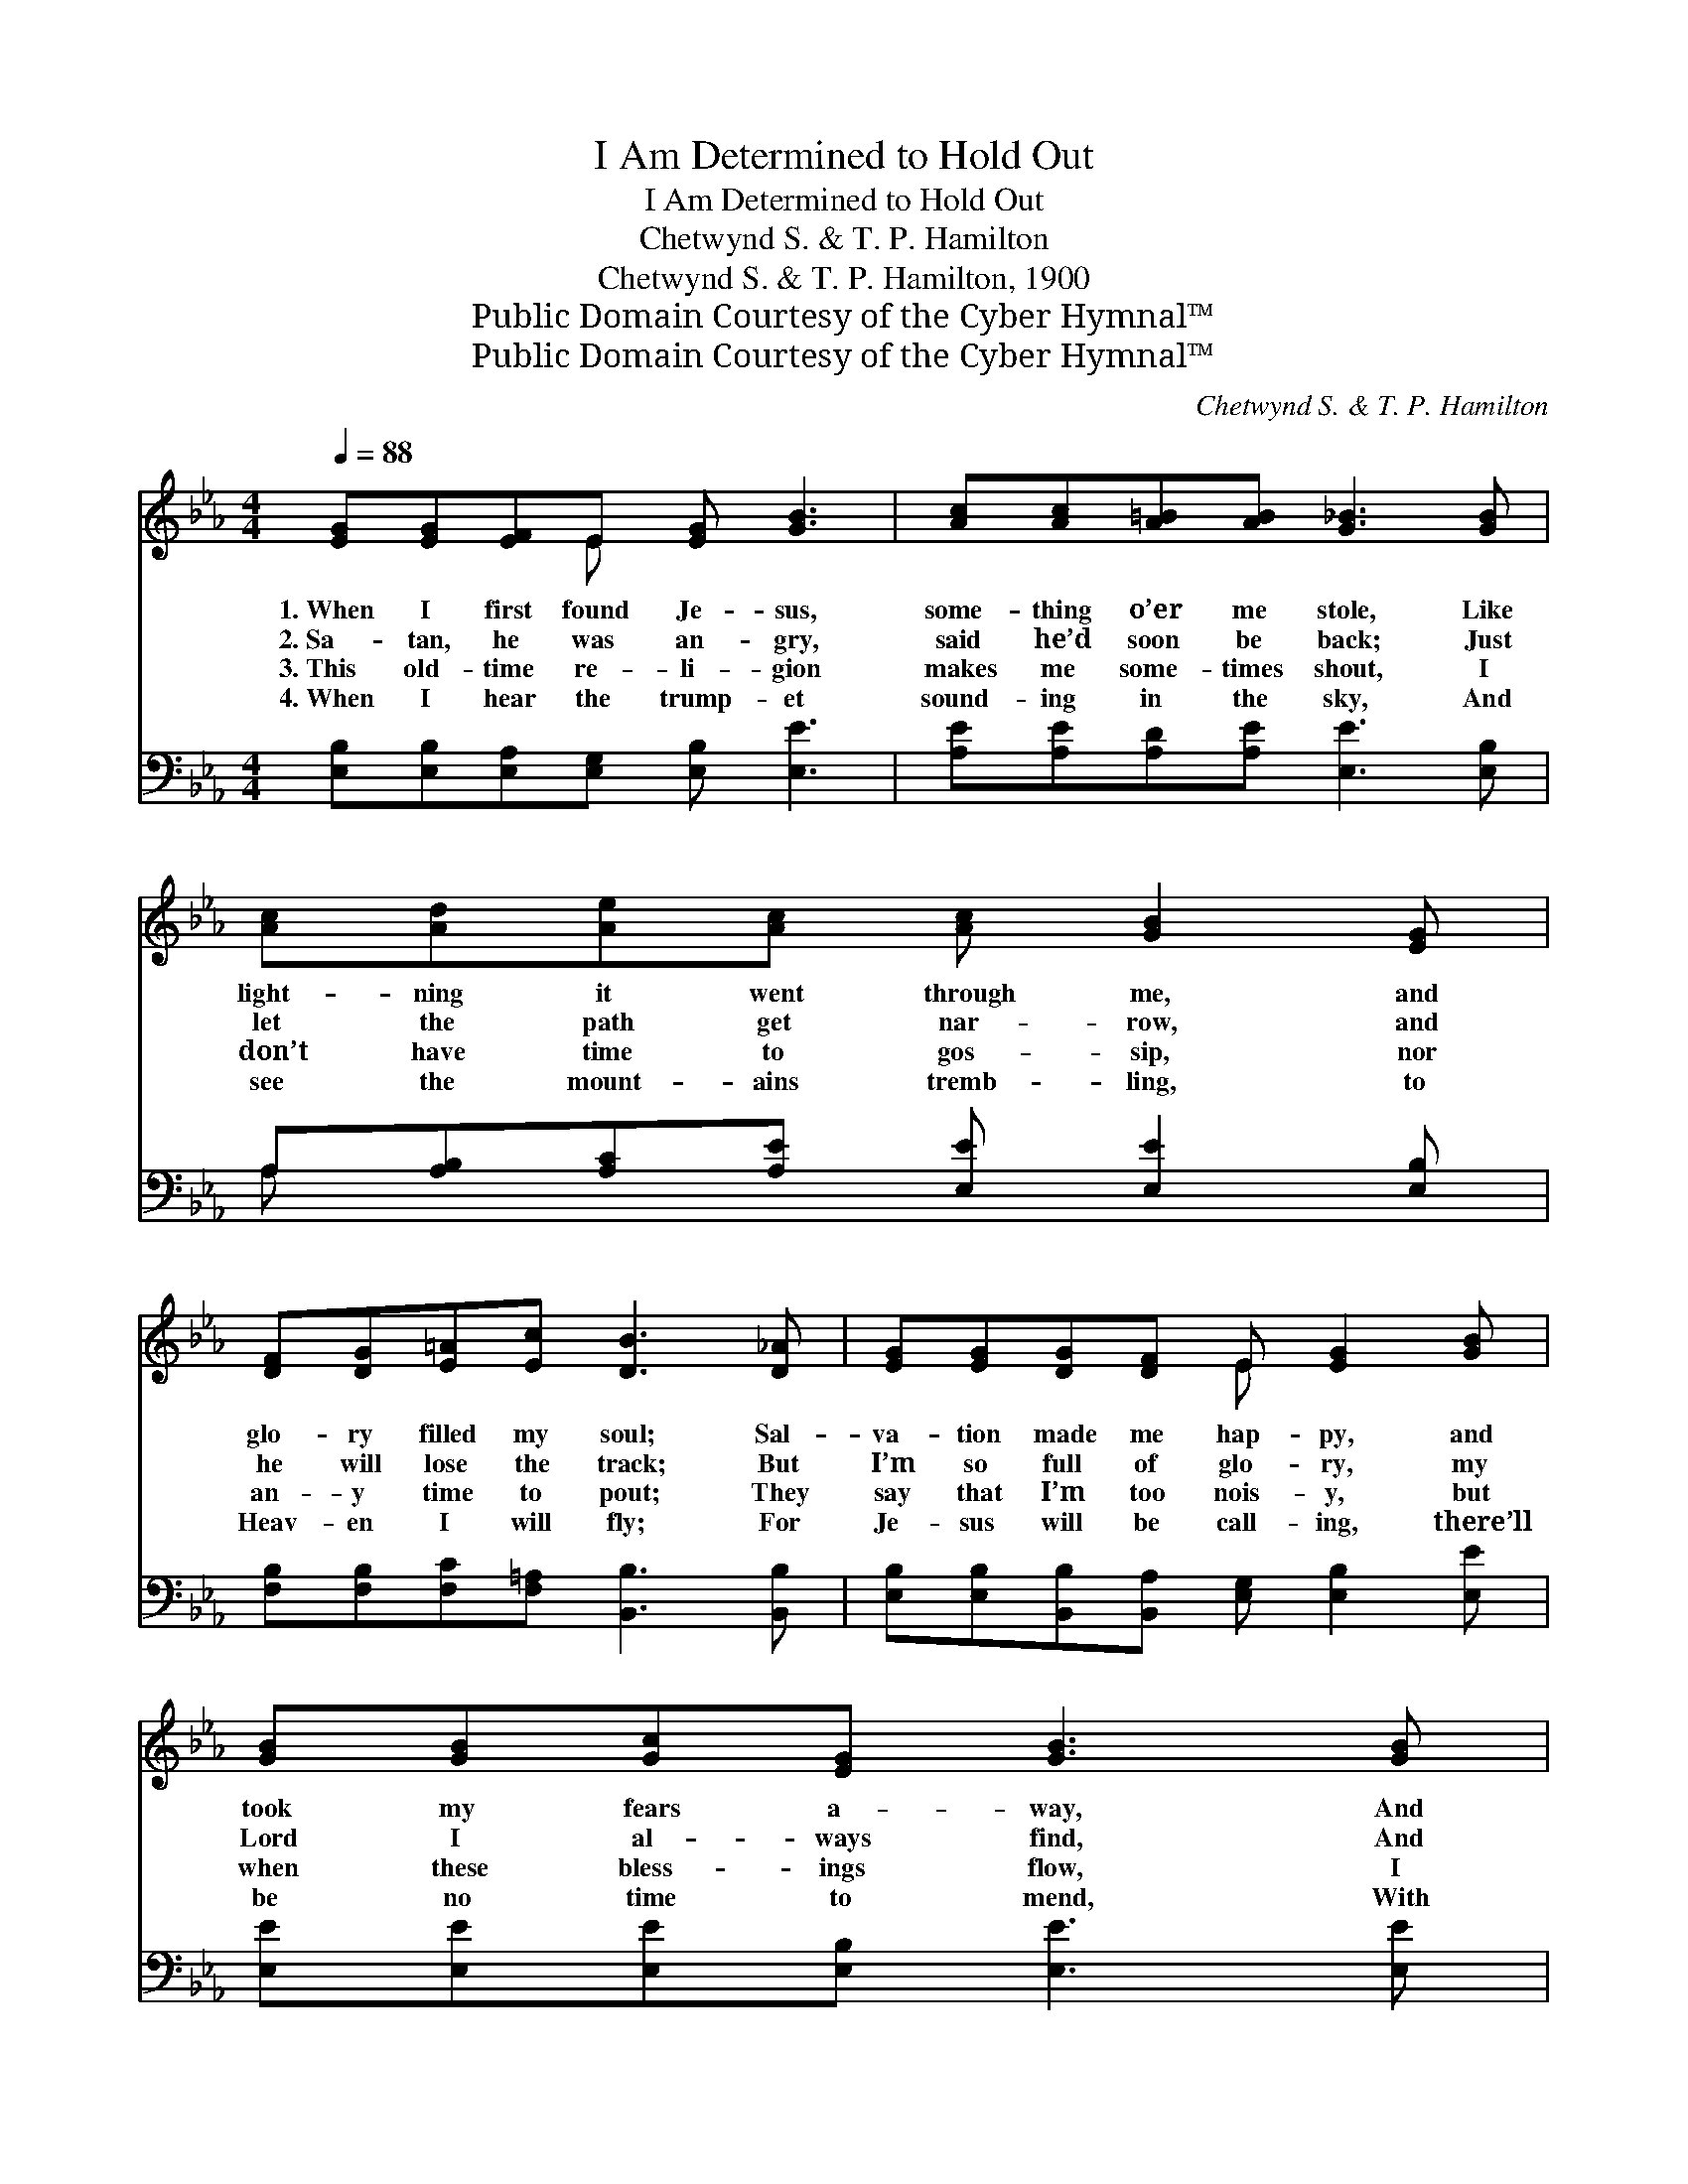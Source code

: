 X:1
T:I Am Determined to Hold Out
T:I Am Determined to Hold Out
T:Chetwynd S. & T. P. Hamilton
T:Chetwynd S. & T. P. Hamilton, 1900
T:Public Domain Courtesy of the Cyber Hymnal™
T:Public Domain Courtesy of the Cyber Hymnal™
C:Chetwynd S. & T. P. Hamilton
Z:Public Domain
Z:Courtesy of the Cyber Hymnal™
%%score ( 1 2 ) ( 3 4 )
L:1/8
Q:1/4=88
M:4/4
K:Eb
V:1 treble 
V:2 treble 
V:3 bass 
V:4 bass 
V:1
 [EG][EG][EF]E [EG] [GB]3 | [Ac][Ac][A=B][AB] [G_B]3 [GB] | [Ac][Ad][Ae][Ac] [Ac] [GB]2 [EG] | %3
w: 1.~When I first found Je- sus,|some- thing o’er me stole, Like|light- ning it went through me, and|
w: 2.~Sa- tan, he was an- gry,|said he’d soon be back; Just|let the path get nar- row, and|
w: 3.~This old- time re- li- gion|makes me some- times shout, I|don’t have time to gos- sip, nor|
w: 4.~When I hear the trump- et|sound- ing in the sky, And|see the mount- ains tremb- ling, to|
 [DF][DG][E=A][Ec] [DB]3 [D_A] | [EG][EG][DG][DF] E [EG]2 [GB] | [GB][GB][Gc][EG] [GB]3 [GB] | %6
w: glo- ry filled my soul; Sal-|va- tion made me hap- py, and|took my fears a- way, And|
w: he will lose the track; But|I’m so full of glo- ry, my|Lord I al- ways find, And|
w: an- y time to pout; They|say that I’m too nois- y, but|when these bless- ings flow, I|
w: Heav- en I will fly; For|Je- sus will be call- ing, there’ll|be no time to mend, With|
 [Ac][Ad][Ae][Ac] [Ac] [GB]2 [EG] | [DF][DG][E=A][Ec] [DB]3 z || %8
w: when I meet old Sa- tan, to|him I al- ways say:|
w: I just say to Sa- tan, “Old|man, get thee be- hind.”|
w: shout, O hal- le- lu- jah, I|want the world to know.|
w: joy I’ll go up sing- ing, “I’ve|held out to the end.”|
"^Refrain" [Ge] [Ge]2 [Gc] [GB] [EG]2 E | [EG][EG][B,F][B,E] [EG]4 | %10
w: ||
w: “I am de- ter- mined to|hold out to the end,|
w: ||
w: ||
 [Ge] [Ge]2 [Gc] [GB] [EG]2 [EG] | [DF][DG][E=A][Ec] [DB]2 [_Ac][Ad] | %12
w: ||
w: Je- sus is with me, on|Him I can de- pend; And I|
w: ||
w: ||
 [Ge][Ge][Ge][Gc] [GB][EG][B,F][B,E] | [EG][EG][B,F][B,E] [EG]4 | %14
w: ||
w: know I have sal- va- tion, for I|feel it in my soul;|
w: ||
w: ||
 [Ge] [Ge]2 [Gc] [GB] [EG]2 [B,E] | [B,F][B,=E][B,F][B,G] [B,_E]3 z |] %16
w: ||
w: I am de- ter- mined to|hold out to the end.”|
w: ||
w: ||
V:2
 x3 E x4 | x8 | x8 | x8 | x4 E x3 | x8 | x8 | x8 || x7 E | x8 | x8 | x8 | x8 | x8 | x8 | x8 |] %16
V:3
 [E,B,][E,B,][E,A,][E,G,] [E,B,] [E,E]3 | [A,E][A,E][A,D][A,E] [E,E]3 [E,B,] | %2
 A,[A,B,][A,C][A,E] [E,E] [E,E]2 [E,B,] | [F,B,][F,B,][F,C][F,=A,] [B,,B,]3 [B,,B,] | %4
 [E,B,][E,B,][B,,B,][B,,A,] [E,G,] [E,B,]2 [E,E] | [E,E][E,E][E,E][E,B,] [E,E]3 [E,E] | %6
 A,[A,B,][A,C][A,E] [E,E] [E,E]2 [E,B,] | [F,B,][F,B,][F,C][F,=A,] [B,,B,]3 z || %8
 [E,B,] [E,B,]2 [E,C] [E,E] [E,B,]2 [E,G,] | [E,B,][E,B,][E,A,][E,G,] [E,B,]4 | %10
 [E,B,] [E,B,]2 [E,C] [E,E] [E,B,]2 [E,B,] | [F,B,][F,B,][F,C][F,=A,] [B,,B,]2 [B,,B,][B,,B,] | %12
 [E,B,][E,B,][E,B,][E,C] [E,E][E,B,][E,A,][E,G,] | [E,B,][E,B,][E,A,][E,G,] [E,B,]4 | %14
 [E,B,] [E,B,]2 [E,E] [E,G] [E,B,]2 [E,G,] | [B,,A,][B,,G,][B,,A,][B,,B,] [E,G,]3 z |] %16
V:4
 x8 | x8 | A, x7 | x8 | x8 | x8 | A, x7 | x8 || x8 | x8 | x8 | x8 | x8 | x8 | x8 | x8 |] %16

